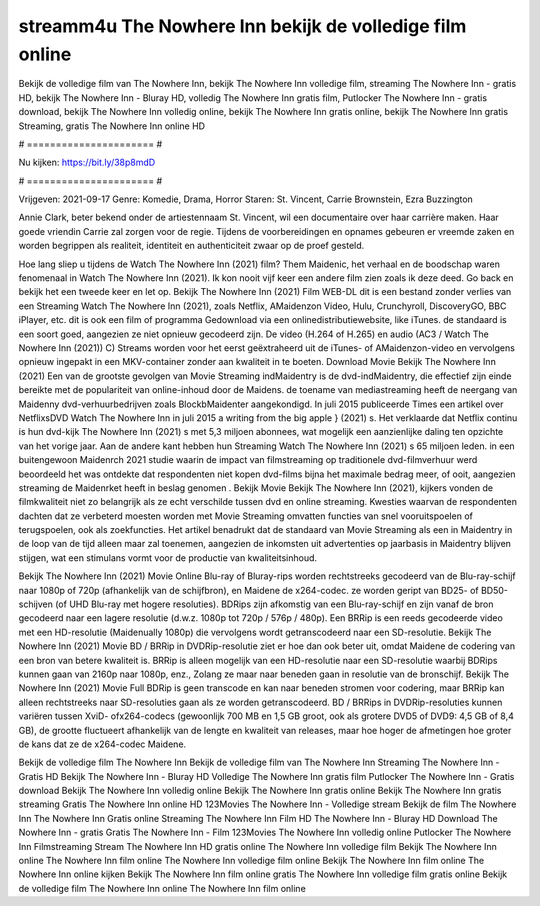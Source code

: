 streamm4u The Nowhere Inn bekijk de volledige film online
======================
Bekijk de volledige film van The Nowhere Inn, bekijk The Nowhere Inn volledige film, streaming The Nowhere Inn - gratis HD, bekijk The Nowhere Inn - Bluray HD, volledig The Nowhere Inn gratis film, Putlocker The Nowhere Inn - gratis download, bekijk The Nowhere Inn volledig online, bekijk The Nowhere Inn gratis online, bekijk The Nowhere Inn gratis Streaming, gratis The Nowhere Inn online HD

# ====================== #

Nu kijken: https://bit.ly/38p8mdD

# ====================== #

Vrijgeven: 2021-09-17
Genre: Komedie, Drama, Horror
Staren: St. Vincent, Carrie Brownstein, Ezra Buzzington

Annie Clark, beter bekend onder de artiestennaam St. Vincent, wil een documentaire over haar carrière maken. Haar goede vriendin Carrie zal zorgen voor de regie. Tijdens de voorbereidingen en opnames gebeuren er vreemde zaken en worden begrippen als realiteit, identiteit en authenticiteit zwaar op de proef gesteld.

Hoe lang sliep u tijdens de Watch The Nowhere Inn (2021) film? Them Maidenic, het verhaal en de boodschap waren fenomenaal in Watch The Nowhere Inn (2021). Ik kon nooit vijf keer een andere film zien zoals ik deze deed.  Go back en bekijk het een tweede keer en  let op. Bekijk The Nowhere Inn (2021) Film WEB-DL  dit is een bestand zonder verlies van een Streaming Watch The Nowhere Inn (2021), zoals  Netflix, AMaidenzon Video, Hulu, Crunchyroll, DiscoveryGO, BBC iPlayer, etc.  dit is ook een film of  programma  Gedownload via een onlinedistributiewebsite,  like iTunes. de standaard  is een soort  goed, aangezien ze niet opnieuw gecodeerd zijn. De video (H.264 of H.265) en audio (AC3 / Watch The Nowhere Inn (2021)) C) Streams worden voor het eerst geëxtraheerd uit de iTunes- of AMaidenzon-video en vervolgens opnieuw ingepakt in een MKV-container zonder aan kwaliteit in te boeten. Download Movie Bekijk The Nowhere Inn (2021) Een van de grootste gevolgen van Movie Streaming indMaidentry is de dvd-indMaidentry, die effectief zijn einde bereikte met de populariteit van online-inhoud door de Maidens.  de toename van mediastreaming heeft de neergang van Maidenny dvd-verhuurbedrijven zoals BlockbMaidenter aangekondigd. In juli 2015 publiceerde Times een artikel over NetflixsDVD Watch The Nowhere Inn in juli 2015  a writing from the  big apple  } (2021) s. Het verklaarde dat Netflix  continu is hun dvd-kijk The Nowhere Inn (2021) s met 5,3 miljoen abonnees, wat mogelijk een  aanzienlijke daling ten opzichte van het vorige jaar. Aan de andere kant hebben hun Streaming Watch The Nowhere Inn (2021) s 65 miljoen leden.  in een buitengewoon  Maidenrch 2021 studie waarin de impact van filmstreaming op traditionele dvd-filmverhuur werd beoordeeld het was  ontdekte dat respondenten  niet kopen dvd-films bijna  het maximale bedrag meer, of ooit, aangezien streaming de Maidenrket heeft  in beslag genomen . Bekijk Movie Bekijk The Nowhere Inn (2021), kijkers vonden de filmkwaliteit niet zo belangrijk als ze echt verschilde tussen dvd en online streaming. Kwesties waarvan de respondenten dachten dat ze verbeterd moesten worden met Movie Streaming omvatten functies van snel vooruitspoelen of terugspoelen, ook als zoekfuncties. Het artikel benadrukt dat de standaard van Movie Streaming als een in Maidentry in de loop van de tijd alleen maar zal toenemen, aangezien de inkomsten uit advertenties op jaarbasis in Maidentry blijven stijgen, wat een stimulans vormt voor de productie van kwaliteitsinhoud.

Bekijk The Nowhere Inn (2021) Movie Online Blu-ray of Bluray-rips worden rechtstreeks gecodeerd van de Blu-ray-schijf naar 1080p of 720p (afhankelijk van de schijfbron), en Maidene de x264-codec. ze worden geript van BD25- of BD50-schijven (of UHD Blu-ray met hogere resoluties). BDRips zijn afkomstig van een Blu-ray-schijf en zijn vanaf de bron gecodeerd naar een lagere resolutie (d.w.z. 1080p tot 720p / 576p / 480p). Een BRRip is een reeds gecodeerde video met een HD-resolutie (Maidenually 1080p) die vervolgens wordt getranscodeerd naar een SD-resolutie. Bekijk The Nowhere Inn (2021) Movie BD / BRRip in DVDRip-resolutie ziet er hoe dan ook beter uit, omdat Maidene de codering van een bron van betere kwaliteit is. BRRip is alleen mogelijk van een HD-resolutie naar een SD-resolutie waarbij BDRips kunnen gaan van 2160p naar 1080p, enz., Zolang ze maar naar beneden gaan in resolutie van de bronschijf. Bekijk The Nowhere Inn (2021) Movie Full BDRip is geen transcode en kan naar beneden stromen voor codering, maar BRRip kan alleen rechtstreeks naar SD-resoluties gaan als ze worden getranscodeerd. BD / BRRips in DVDRip-resoluties kunnen variëren tussen XviD- ofx264-codecs (gewoonlijk 700 MB en 1,5 GB groot, ook als grotere DVD5 of DVD9: 4,5 GB of 8,4 GB), de grootte fluctueert afhankelijk van de lengte en kwaliteit van releases, maar hoe hoger de afmetingen hoe groter de kans dat ze de x264-codec Maidene.

Bekijk de volledige film The Nowhere Inn
Bekijk de volledige film van The Nowhere Inn
Streaming The Nowhere Inn - Gratis HD
Bekijk The Nowhere Inn - Bluray HD
Volledige The Nowhere Inn gratis film
Putlocker The Nowhere Inn - Gratis download
Bekijk The Nowhere Inn volledig online
Bekijk The Nowhere Inn gratis online
Bekijk The Nowhere Inn gratis streaming
Gratis The Nowhere Inn online HD
123Movies The Nowhere Inn - Volledige stream
Bekijk de film The Nowhere Inn
The Nowhere Inn Gratis online
Streaming The Nowhere Inn Film HD
The Nowhere Inn - Bluray HD
Download The Nowhere Inn - gratis
Gratis The Nowhere Inn - Film
123Movies The Nowhere Inn volledig online
Putlocker The Nowhere Inn Filmstreaming
Stream The Nowhere Inn HD gratis online
The Nowhere Inn volledige film
Bekijk The Nowhere Inn online
The Nowhere Inn film online
The Nowhere Inn volledige film online
Bekijk The Nowhere Inn film online
The Nowhere Inn online kijken
Bekijk The Nowhere Inn film online gratis
The Nowhere Inn volledige film gratis online
Bekijk de volledige film The Nowhere Inn online
The Nowhere Inn film online

